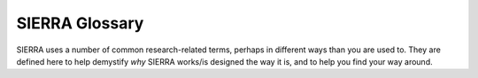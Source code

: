 .. _ln-glossary:

SIERRA Glossary
===============

SIERRA uses a number of common research-related terms, perhaps in different ways
than you are used to. They are defined here to help demystify `why` SIERRA
works/is designed the way it is, and to help you find your way around.

.. glossary::

   Project

      The SIERRA plugin allowing you to use your compiled C++ library+ARGoS
      within the SIERRA framework. A project is mainly a set of ``.yaml``
      configuration files, project-specific :term:`Batch Criteria`, and some
      utility classes which allow SIERRA to translate the ``--scenario``
      argument passed on the cmdline to sets of XML changes as part of
      :term:`Experiment` definition.

      .. IMPORTANT:: All SIERRA project plugins must be linked under
         ``projects/`` in the SIERRA repository to be found an runtime.

      Specified via ``--project`` on the cmdline.

   Batch Criteria

      A `variable` you wish to used SIERRA to evaluate the effect of on swarm
      behavior. A batch criteria can has a single axis (such as
      :ref:`ln-bc-population-size`), in which case it is called `univariate`, or
      have two axes (such as :ref:`ln-bc-population-size` and
      :ref:`ln-bc-saa-noise`), in which case it is called `bivariate`. 

      Univariate batch criteria have one dimension, and so the graphs produced
      by them are (usually) linegraphs with a numerical representation of the
      range for the variable on the X axis, and some other quantity of interest
      on the Y.

      Bivariate batch criteria have two dimensions, and so the graphs produced
      by the are (usually) heatmaps with the first variable in the criteria on
      the X axis, the second on the Y, and the quantity of interest on
      the Z. Bivariate batch criteria are always built using univariate batch
      criteria as building blocks.

      The the axis/axes you select as part of the batch criteria you will use to
      define for :term:`Batch Experiment` define the `search space` for your
      experiment: either a 1D or 2D array of :term:`Experiments<Experiment>`.

      Batch criteria define a `range` of sets changes for one or more elements
      in a template ``.argos`` file (passed to SIERRA with
      `--template-input-file`). For each element in the range, the changes are
      applied to the template ``.argos`` file to define
      :term:`Experiments<Experiment>`. The set of defined experiments is called
      a :term:`Batch Experiment`.

      See :ref:`ln-batch-criteria` for some types of batch criteria you can use.

   Batch Experiment

      A set of :term:`Experiments<Experiment>` each defined by XML changes
      generated by the selected :term:`Batch Criteria` to a template ``.argos``
      file passed to SIERRA during stage 1 via ``--template-input-file``.

      For example, for the :ref:`ln-bc-population-size` batch criteria, each
      experiment is defined by a single XML change to the provided `.argos`
      file: the number of robots in the swarm. Depending on the specifics you
      set for the `range` of sizes you are interested in, several experiments
      will be generated from the template ``.argos`` file, each differing from
      the template in the configured swarm size.

   Experiment

      A single datapoint within a :term:`Batch Experiment`;
      that is a single value of the `thing` that you are interested in varying
      across some range of experiments to see what happens (or doesn't happen).

   Simulation

      An ARGoS simulation that runs as part of an experiment. The number of
      simulations which will be run by SIERRA in stage 2 and averaged together
      by SIERRA in stage 3 is controller by ``--n-sims``.

      All simulations in within an :term:`Experiment` are identical, with the
      exception of:

      - Different values for the XML changes resulting from the different
        experiments they are part of, as defined by the batch criteria
        generating the batch experiment.

      - Different random seeds

      - Different output directories for metrics

   Output .csv

      A ``.csv`` file generated as an output from a single
      :term:`Simulation`. It will (probably) contain a set of columns of
      simulations outputs of interest, with rows corresponding to values
      captured at different simulation times.

   Collated .csv

      A ``.csv`` file created by SIERRA during stage 4 (if inter-experiment
      graph generation is to be run). Collated ``.csv`` files contain a set
      columns, one per :term:`Experiment` in the :term:`Batch Experiment`. Each
      column is the captured value of a `single` column within an :term:`Output
      .csv`. This is to capture a specific aspect of the behavior of the swarm
      within a batch experiment, for use in graph generation.

   Summary .csv

      A ``.csv`` file created by SIERRA during stage 4 (if inter-experiment
      graph generation is to be run). A summary ``.csv`` file created from a
      ``Collated .csv`` file by taking the last row; this usually corresponds to
      steady-state behavior, which is what you are after. However, you can
      capture transient behaviors by created collated and summary ``.csv`` files
      from captured simulation outputs over short stretches of simulation
      time--SIERRA does not know the difference.
